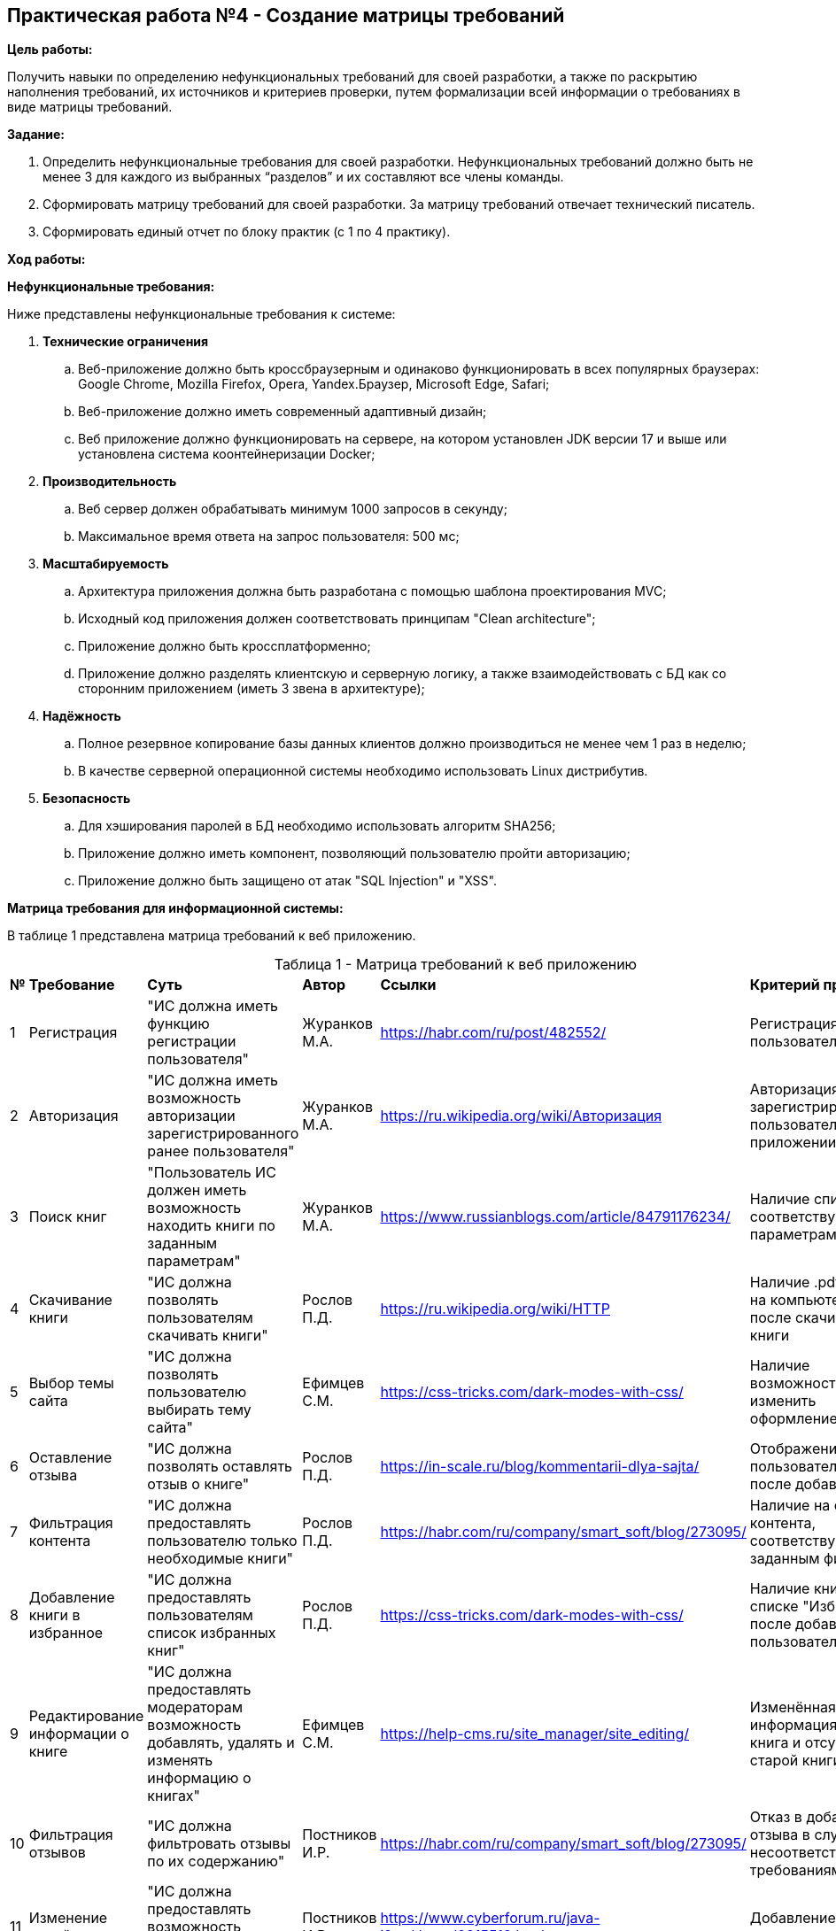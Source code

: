 == Практическая работа №4 - Создание матрицы требований
:listing-number: 0
:figure-number: 0
:table-number: 0

*Цель работы:*

Получить навыки по определению нефункциональных требований для своей
разработки, а также по раскрытию наполнения требований, их источников и
критериев проверки, путем формализации всей информации о требованиях в виде
матрицы требований.

*Задание:*

1. Определить нефункциональные требования для своей разработки. 
Нефункциональных требований должно быть не менее 3 для каждого из 
выбранных “разделов” и их составляют все члены команды.

2. Сформировать матрицу требований для своей разработки. За матрицу 
требований отвечает технический писатель.

3. Сформировать единый отчет по блоку практик (с 1 по 4 практику).

*Ход работы:*

*Нефункциональные требования:*

Ниже представлены нефункциональные требования к системе:

. *Технические ограничения*
.. Веб-приложение должно быть кроссбраузерным и одинаково функционировать в всех популярных браузерах: 
Google Chrome, Mozilla Firefox, Opera, Yandex.Браузер, Microsoft Edge, Safari;
.. Веб-приложение должно иметь современный адаптивный дизайн;
.. Веб приложение должно функционировать на сервере, на котором установлен JDK версии 17 и выше 
или установлена система коонтейнеризации Docker;
. *Производительность*
.. Веб сервер должен обрабатывать минимум 1000 запросов в секунду;
.. Максимальное время ответа на запрос пользователя: 500 мс;
. *Масштабируемость*
.. Архитектура приложения должна быть разработана с помощью шаблона проектирования MVC;
.. Исходный код приложения должен соответствовать принципам "Clean architecture";
.. Приложение должно быть кроссплатформенно;
.. Приложение должно разделять клиентскую и серверную логику, а также взаимодействовать с БД 
как со сторонним приложением (иметь 3 звена в архитектуре);
. *Надёжность*
.. Полное резервное копирование базы данных клиентов должно производиться не менее чем 1 раз в неделю;
.. В качестве серверной операционной системы необходимо использовать Linux дистрибутив.
. *Безопасность*
.. Для хэширования паролей в БД необходимо использовать алгоритм SHA256;
.. Приложение должно иметь компонент, позволяющий пользователю пройти авторизацию;
.. Приложение должно быть защищено от атак "SQL Injection" и "XSS".

*Матрица требования для информационной системы:*

В таблице 1 представлена матрица требований к веб приложению.

<<<

.Матрица требований к веб приложению
[cols="1,3,4,2,2,3", width="100%",caption="Таблица 1 - "]
|===
| *№* | *Требование* | *Суть* | *Автор* | *Ссылки* | *Критерий проверки*
| 1 | Регистрация | "ИС должна иметь функцию регистрации пользователя" 
| Журанков М.А. | https://habr.com/ru/post/482552/ | Регистрация нового пользователя
| 2 | Авторизация | "ИС должна иметь возможность авторизации зарегистрированного ранее пользователя" 
| Журанков М.А. | https://ru.wikipedia.org/wiki/Авторизация | Авторизация зарегистрированного пользователя в приложении
| 3 | Поиск книг | "Пользователь ИС должен иметь возможность находить книги по заданным параметрам"
| Журанков М.А. | https://www.russianblogs.com/article/84791176234/ | Наличие списка книг, соответствующих параметрам поиска
| 4 | Скачивание книги | "ИС должна позволять пользователям скачивать книги"
| Рослов П.Д. | https://ru.wikipedia.org/wiki/HTTP | Наличие .pdf файла на компьютере после скачивания книги
| 5 | Выбор темы сайта | "ИС должна позволять пользователю выбирать тему сайта"
| Ефимцев С.М. | https://css-tricks.com/dark-modes-with-css/ | Наличие возможность изменить оформление сайта
| 6 | Оставление отзыва | "ИС должна позволять оставлять отзыв о книге"
| Рослов П.Д. | https://in-scale.ru/blog/kommentarii-dlya-sajta/ | Отображение отзыва пользователя о книге после добавления
| 7 | Фильтрация контента | "ИС должна предоставлять пользователю только необходимые книги"
| Рослов П.Д. | https://habr.com/ru/company/smart_soft/blog/273095/ | Наличие на странице контента, соответствующего заданным фильтрам
| 8 | Добавление книги в избранное | "ИС должна предоставлять пользователям список избранных книг"
| Рослов П.Д. | https://css-tricks.com/dark-modes-with-css/ | Наличие книги в списке "Избранное" после добавления пользователем
| 9 | Редактирование информации о книге | "ИС должна предоставлять модераторам возможность добавлять, удалять и изменять 
информацию о книгах"
| Ефимцев С.М. | https://help-cms.ru/site_manager/site_editing/ | Изменённая информация, новая книга и отсутствие старой книги
| 10 | Фильтрация отзывов | "ИС должна фильтровать отзывы по их содержанию"
| Постников И.Р. | https://habr.com/ru/company/smart_soft/blog/273095/ | Отказ в добавлении отзыва в случае несоответствия требованиям сайта
| 11 | Изменение ролей | "ИС должна предоставлять возможность изменять роли пользователей"
| Постников И.Р. | https://www.cyberforum.ru/java-j2ee/thread2815512.html | Добавление нового администратора
|===

В таблице 2 представлена матрица требований к правовым нормам регулирования 
деятельности приложения.

<<<

.Матрица требований к правовым нормам регулирования деятельности
[cols="1,3,4,2,2,3", width="100%",caption="Таблица 2 - "]
|===
| *№* | *Требование* | *Суть* | *Автор* | *Ссылки* | *Критерий проверки*
| 1 | Закон "О защите персоняльных данных" | Программная система, при получении, хранении и 
обработки персональных данных клиентов и сотрудников компании, должна руководствоваться нормами 
закона Федерального закона "О персональных данных" от 27.07.2006 N 152-ФЗ (последняя редакция)
| Журанков М.А. | http://www.consultant.ru/document/cons_doc_LAW_61801 | Прохождение теста на 
невозможность получения закрытых персональных данных третьими лицами
| 2 | Федеральный закон от 27.07.2006 № 149-ФЗ (ред. от 29.12.2022) | Предоставление информации осуществляется 
в порядке, который устанавливается соглашением лиц, участвующих в обмене информацией. (статья 10, пункт 4)
| Журанков М.А. | https://www.consultant.ru/document/cons_doc_LAW_61798/546dcc703c0a1e08647b40a2eeaf9461168c7cb1/
| Прохождение теста на невозможность бесплатно получить платную книгу
|===

== Заключение

Подводя итог, можно сделать вывод о том, что при выполнении 1-4 практик была выбрана и проанализирована предметная 
область, а так же распределены задачи членов команды, определены функциональные и пользовательские требования для 
будущего продукта, проведено начальное моделирование предметной области, а конкретно составлены портреты пользователя 
и ЦА, а также при помощи инструментальных средств моделирования приведены различные видыдиаграмм, также были составлены 
нефункциональные требования и матрица общих требований (чаще всего это требования к обеспечению бизнес-процессов) к продукту. 
Были получены практически и теоретические навыки по данным разделам и изучена предметная область.

<<<